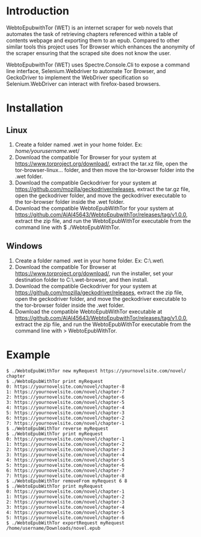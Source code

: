 * Introduction
WebtoEpubwithTor (WET) is an internet scraper for web novels that automates the task of retrieving chapters referenced within a table of contents webpage and exporting them to an epub. Compared to other similar tools this project uses Tor Browser which enhances the anonymity of the scraper ensuring that the scraped site does not know the user.

WebtoEpubwithTor (WET) uses Spectre.Console.Cli to expose a command line interface, Selenium.Webdriver to automate Tor Browser, and GeckoDriver to implement the WebDriver specification so Selenium.WebDriver can interact with firefox-based browsers.
* Installation
** Linux
1. Create a folder named .wet in your home folder. Ex: /home/yourusername/.wet/
2. Download the compatible Tor Browser for your system at https://www.torproject.org/download/, extract the tar.xz file, open the tor-browser-linux... folder, and then move the tor-browser folder into the .wet folder.
3. Download the compatible Geckodriver for your system at https://github.com/mozilla/geckodriver/releases, extract the tar.gz file, open the geckodriver folder, and move the geckodriver executable to the tor-browser folder inside the .wet folder.
4. Download the compatible WebtoEpubWithTor for your system at https://github.com/AlAl45643/WebtoEpubwithTor/releases/tag/v1.0.0, extract the zip file, and run the WebtoEpubWithTor executable from the command line with $ ./WebtoEpubWithTor.
** Windows
1. Create a folder named .wet in your home folder. Ex: C:\Users\yourusername\.wet\
2. Download the compatible Tor Browser at https://www.torproject.org/download/, run the installer, set your destination folder to C:\Users\yourusername\.wet\tor-browser, and then install.
3. Download the compatible Geckodriver for your system at https://github.com/mozilla/geckodriver/releases, extract the zip file, open the geckodriver folder, and move the geckodriver executable to the tor-browser folder inside the .wet folder.
4. Download the compatible WebtoEpubWithTor executable at https://github.com/AlAl45643/WebtoEpubwithTor/releases/tag/v1.0.0, extract the zip file, and run the WebtoEpubWithTor executable from the command line with > WebtoEpubWithTor.
* Example
#+begin_example
$ ./WebtoEpubWithTor new myRequest https://yournovelsite.com/novel/ chapter
$ ./WebtoEpubWithTor print myRequest
0: https://yournovelsite.com/novel/chapter-8
1: https://yournovelsite.com/novel/chapter-7
2: https://yournovelsite.com/novel/chapter-6
3: https://yournovelsite.com/novel/chapter-5
4: https://yournovelsite.com/novel/chapter-4
5: https://yournovelsite.com/novel/chapter-3
6: https://yournovelsite.com/novel/chapter-2
7: https://yournovelsite.com/novel/chapter-1
$ ./WebtoEpubWithTor reverse myRequest
$ ./WebtoEpubWithTor print myRequest
0: https://yournovelsite.com/novel/chapter-1
1: https://yournovelsite.com/novel/chapter-2
2: https://yournovelsite.com/novel/chapter-3
3: https://yournovelsite.com/novel/chapter-4
4: https://yournovelsite.com/novel/chapter-5
5: https://yournovelsite.com/novel/chapter-6
6: https://yournovelsite.com/novel/chapter-7
7: https://yournovelsite.com/novel/chapter-8
$ ./WebtoEpubWithTor removeFrom myRequest 6 8
$ ./WebtoEpubWithTor print myRequest
0: https://yournovelsite.com/novel/chapter-1
1: https://yournovelsite.com/novel/chapter-2
2: https://yournovelsite.com/novel/chapter-3
3: https://yournovelsite.com/novel/chapter-4
4: https://yournovelsite.com/novel/chapter-5
5: https://yournovelsite.com/novel/chapter-6
$ ./WebtoEpubWithTor exportRequest myRequest /home/username/Downloads/novel.epub
#+end_example
